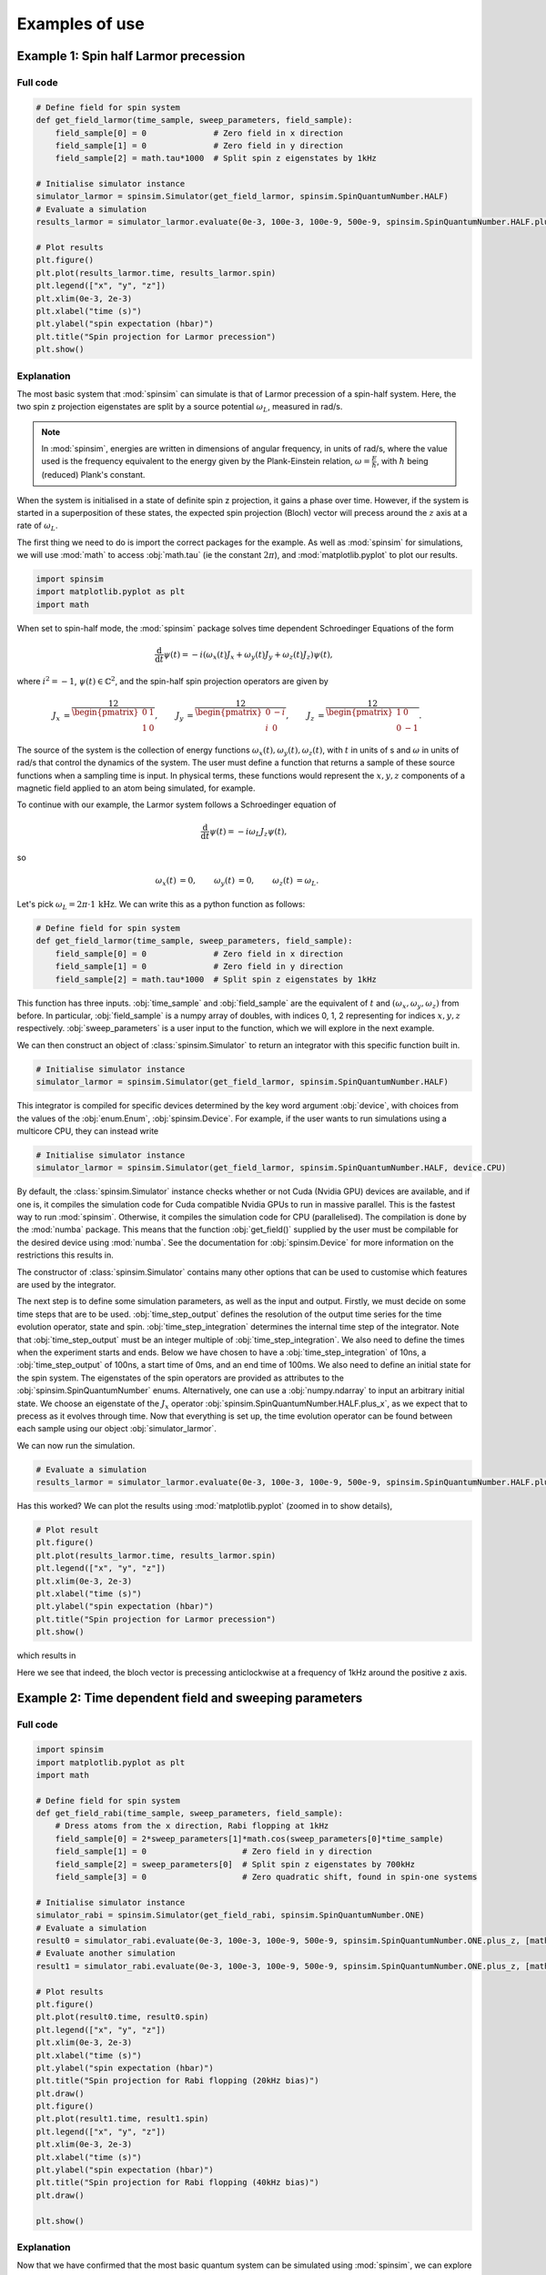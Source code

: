 .. _examples:

Examples of use
===============

Example 1: Spin half Larmor precession
--------------------------------------

Full code
.........

.. code-block:: python

    # Define field for spin system
    def get_field_larmor(time_sample, sweep_parameters, field_sample):
        field_sample[0] = 0              # Zero field in x direction
        field_sample[1] = 0              # Zero field in y direction
        field_sample[2] = math.tau*1000  # Split spin z eigenstates by 1kHz

    # Initialise simulator instance
    simulator_larmor = spinsim.Simulator(get_field_larmor, spinsim.SpinQuantumNumber.HALF)
    # Evaluate a simulation
    results_larmor = simulator_larmor.evaluate(0e-3, 100e-3, 100e-9, 500e-9, spinsim.SpinQuantumNumber.HALF.plus_x)

    # Plot results
    plt.figure()
    plt.plot(results_larmor.time, results_larmor.spin)
    plt.legend(["x", "y", "z"])
    plt.xlim(0e-3, 2e-3)
    plt.xlabel("time (s)")
    plt.ylabel("spin expectation (hbar)")
    plt.title("Spin projection for Larmor precession")
    plt.show()

Explanation
...........

The most basic system that :mod:`spinsim` can simulate is that of Larmor precession of a spin-half system.
Here, the two spin z projection eigenstates are split by a source potential :math:`\omega_L`, measured in rad/s.

.. note::
    In :mod:`spinsim`, energies are written in dimensions of angular frequency, in units of rad/s, where the value used is the frequency equivalent to the energy given by the Plank-Einstein relation, :math:`\omega = \frac{E}{\hbar}`, with :math:`\hbar` being (reduced) Plank's constant.

When the system is initialised in a state of definite spin z projection, it gains a phase over time.
However, if the system is started in a superposition of these states, the expected spin projection (Bloch) vector will precess around the :math:`z` axis at a rate of :math:`\omega_L`.

The first thing we need to do is import the correct packages for the example.
As well as :mod:`spinsim` for simulations, we will use :mod:`math` to access :obj:`math.tau` (ie the constant :math:`2\pi`), and :mod:`matplotlib.pyplot` to plot our results.

.. code-block:: python

    import spinsim
    import matplotlib.pyplot as plt
    import math

When set to spin-half mode, the :mod:`spinsim` package solves time dependent Schroedinger Equations of the form

.. math::
    \frac{\mathrm{d}}{\mathrm{d}t}\psi(t) = -i (\omega_x(t) J_x + \omega_y(t) J_y + \omega_z(t) J_z) \psi(t),

where :math:`i^2 = -1`, :math:`\psi(t) \in \mathbb{C}^2`, and the spin-half spin projection operators are given by

.. math::
    \begin{align*}
        J_x &= \frac12\begin{pmatrix}
            0 & 1 \\
            1 & 0
        \end{pmatrix},
        &J_y &= \frac12\begin{pmatrix}
            0 & -i \\
            i &  0
        \end{pmatrix},
        &J_z &= \frac12\begin{pmatrix}
            1 &  0 \\
            0 & -1
        \end{pmatrix}.
    \end{align*}

The source of the system is the collection of energy functions :math:`\omega_x(t), \omega_y(t), \omega_z(t)`, with :math:`t` in units of s and :math:`\omega` in units of rad/s that control the dynamics of the system.
The user must define a function that returns a sample of these source functions when a sampling time is input.
In physical terms, these functions would represent the :math:`x,y,z` components of a magnetic field applied to an atom being simulated, for example.

To continue with our example, the Larmor system follows a Schroedinger equation of

.. math::
    \frac{\mathrm{d}}{\mathrm{d}t}\psi(t) = -i \omega_L J_z \psi(t),

so

.. math::
    \begin{align*}
        \omega_x(t) &= 0,&
        \omega_y(t) &= 0,&
        \omega_z(t) &= \omega_L.
    \end{align*}

Let's pick :math:`\omega_L = 2\pi\cdot1\,\mathrm{kHz}`.
We can write this as a python function as follows:

.. code-block:: python

    # Define field for spin system
    def get_field_larmor(time_sample, sweep_parameters, field_sample):
        field_sample[0] = 0              # Zero field in x direction
        field_sample[1] = 0              # Zero field in y direction
        field_sample[2] = math.tau*1000  # Split spin z eigenstates by 1kHz

This function has three inputs.
:obj:`time_sample` and :obj:`field_sample` are the equivalent of :math:`t` and :math:`(\omega_x, \omega_y, \omega_z)` from before.
In particular, :obj:`field_sample` is a numpy array of doubles, with indices 0, 1, 2 representing for indices :math:`x, y, z` respectively.
:obj:`sweep_parameters` is a user input to the function, which we will explore in the next example.

We can then construct an object of :class:`spinsim.Simulator` to return an integrator with this specific function built in.

.. code-block:: python

    # Initialise simulator instance
    simulator_larmor = spinsim.Simulator(get_field_larmor, spinsim.SpinQuantumNumber.HALF)

This integrator is compiled for specific devices determined by the key word argument :obj:`device`, with choices from the values of the :obj:`enum.Enum`, :obj:`spinsim.Device`.
For example, if the user wants to run simulations using a multicore CPU, they can instead write

.. code-block:: python

    # Initialise simulator instance
    simulator_larmor = spinsim.Simulator(get_field_larmor, spinsim.SpinQuantumNumber.HALF, device.CPU)

By default, the :class:`spinsim.Simulator` instance checks whether or not Cuda (Nvidia GPU) devices are available, and if one is, it compiles the simulation code for Cuda compatible Nvidia GPUs to run in massive parallel.
This is the fastest way to run :mod:`spinsim`.
Otherwise, it compiles the simulation code for CPU (parallelised).
The compilation is done by the :mod:`numba` package.
This means that the function :obj:`get_field()` supplied by the user must be compilable for the desired device using :mod:`numba`.
See the documentation for :obj:`spinsim.Device` for more information on the restrictions this results in.

The constructor of :class:`spinsim.Simulator` contains many other options that can be used to customise which features are used by the integrator.

The next step is to define some simulation parameters, as well as the input and output.
Firstly, we must decide on some time steps that are to be used.
:obj:`time_step_output` defines the resolution of the output time series for the time evolution operator, state and spin.
:obj:`time_step_integration` determines the internal time step of the integrator.
Note that :obj:`time_step_output` must be an integer multiple of :obj:`time_step_integration`.
We also need to define the times when the experiment starts and ends.
Below we have chosen to have a :obj:`time_step_integration` of 10ns, a :obj:`time_step_output` of 100ns, a start time of 0ms, and an end time of 100ms.
We also need to define an initial state for the spin system.
The eigenstates of the spin operators are provided as attributes to the :obj:`spinsim.SpinQuantumNumber` enums.
Alternatively, one can use a :obj:`numpy.ndarray` to input an arbitrary initial state.
We choose an eigenstate of the :math:`J_x` operator :obj:`spinsim.SpinQuantumNumber.HALF.plus_x`, as we expect that to precess as it evolves through time.
Now that everything is set up, the time evolution operator can be found between each sample using our object :obj:`simulator_larmor`.

We can now run the simulation.

.. code-block:: python

    # Evaluate a simulation
    results_larmor = simulator_larmor.evaluate(0e-3, 100e-3, 100e-9, 500e-9, spinsim.SpinQuantumNumber.HALF.plus_x)

Has this worked? We can plot the results using :mod:`matplotlib.pyplot` (zoomed in to show details),

.. code-block:: python

    # Plot result
    plt.figure()
    plt.plot(results_larmor.time, results_larmor.spin)
    plt.legend(["x", "y", "z"])
    plt.xlim(0e-3, 2e-3)
    plt.xlabel("time (s)")
    plt.ylabel("spin expectation (hbar)")
    plt.title("Spin projection for Larmor precession")
    plt.show()

which results in

.. image:: ../../images/example_1_1.png

Here we see that indeed, the bloch vector is precessing anticlockwise at a frequency of 1kHz around the positive z axis.

Example 2: Time dependent field and sweeping parameters
-------------------------------------------------------

Full code
.........

.. code-block:: python

    import spinsim
    import matplotlib.pyplot as plt
    import math

    # Define field for spin system
    def get_field_rabi(time_sample, sweep_parameters, field_sample):
        # Dress atoms from the x direction, Rabi flopping at 1kHz
        field_sample[0] = 2*sweep_parameters[1]*math.cos(sweep_parameters[0]*time_sample)
        field_sample[1] = 0                    # Zero field in y direction
        field_sample[2] = sweep_parameters[0]  # Split spin z eigenstates by 700kHz
        field_sample[3] = 0                    # Zero quadratic shift, found in spin-one systems

    # Initialise simulator instance
    simulator_rabi = spinsim.Simulator(get_field_rabi, spinsim.SpinQuantumNumber.ONE)
    # Evaluate a simulation
    result0 = simulator_rabi.evaluate(0e-3, 100e-3, 100e-9, 500e-9, spinsim.SpinQuantumNumber.ONE.plus_z, [math.tau*20e3, math.tau*1e3])
    # Evaluate another simulation
    result1 = simulator_rabi.evaluate(0e-3, 100e-3, 100e-9, 500e-9, spinsim.SpinQuantumNumber.ONE.plus_z, [math.tau*40e3, math.tau*1e3])

    # Plot results
    plt.figure()
    plt.plot(result0.time, result0.spin)
    plt.legend(["x", "y", "z"])
    plt.xlim(0e-3, 2e-3)
    plt.xlabel("time (s)")
    plt.ylabel("spin expectation (hbar)")
    plt.title("Spin projection for Rabi flopping (20kHz bias)")
    plt.draw()
    plt.figure()
    plt.plot(result1.time, result1.spin)
    plt.legend(["x", "y", "z"])
    plt.xlim(0e-3, 2e-3)
    plt.xlabel("time (s)")
    plt.ylabel("spin expectation (hbar)")
    plt.title("Spin projection for Rabi flopping (40kHz bias)")
    plt.draw()

    plt.show()

Explanation
...........

Now that we have confirmed that the most basic quantum system can be simulated using :mod:`spinsim`, we can explore a more complicated system with varying parameters.

Again, we import some packages,

.. code-block:: python

    import spinsim
    import matplotlib.pyplot as plt
    import math

Let's first introduce the Rabi system.
As before, we split the energy levels of the spin system (which is now three levels), with an energy difference :math:`\omega_L` between each consecutive level.
Again, if started in an eigenstate of :math:`J_x`, the expected spin will precess anticlockwise around the positive z axis.
Radiation can be applied to the system to drive transitions between the spin states.
For this to work, radiation must be resonant (or close to resonant) with the energy splitting (ie, its frequency of oscillation must be close to :math:`\omega_L`).
If the system starts with the expected spin pointing completely up, this radiation will drive the system to point completely down.
It will then drive the system back up, and the cycle repeats.
This happens at a rate of half of the amplitude of the radiation (assuming perfect resonance), which is called the Rabi frequency :math:`\Omega_R`, and the cycling is called Rabi flopping.
The Schroedinger equation of the Rabi system is

.. math::
    \frac{\mathrm{d}}{\mathrm{d}t}\psi(t) = -i (2 \Omega_R \cos(\omega_L t) J_x + \omega_L J_z) \psi(t).

In general, :mod:`spinsim` can solve Schroedinger equations of the form

.. math::
    \frac{\mathrm{d}}{\mathrm{d}t}\psi(t) = -i (\omega_x(t) J_x + \omega_y(t) J_y + \omega_z(t) J_z + \omega_q(t) Q) \psi(t).

where now :math:`\psi(t) \in \mathbb{C}^3`, and the spin-one operators are given by

.. math::
    \begin{align*}
        J_x &= \frac{1}{\sqrt{2}}\begin{pmatrix}
            0 & 1 & 0 \\
            1 & 0 & 1 \\
            0 & 1 & 0
        \end{pmatrix},&
        J_y &= \frac{1}{\sqrt{2}}\begin{pmatrix}
            0 & -i &  0 \\
            i &  0 & -i \\
            0 &  i &  0
        \end{pmatrix},\\
        J_z &= \begin{pmatrix}
            1 & 0 &  0 \\
            0 & 0 &  0 \\
            0 & 0 & -1
        \end{pmatrix},&
        Q &= \frac{1}{3}\begin{pmatrix}
            1 &  0 & 0 \\
            0 & -2 & 0 \\
            0 &  0 & 1
        \end{pmatrix}.
    \end{align*}

:math:`J_x, J_y, J_z` are regular spin operators, and :math:`Q` is a quadratic operator, proportional to :math:`Q_{zz}` as defined by :cite:`hamley_spin-nematic_2012`, and :math:`Q_0` as defined by :cite:`di_dipolequadrupole_2010`.

Just as before, we must define a source function, this time being time dependent.

.. code-block:: python

    # Define field for spin system
    def get_field_rabi(time_sample, sweep_parameters, field_sample):
        # Dress atoms from the x direction, Rabi flopping at 1kHz
        field_sample[0] = math.tau*2000*math.cos(math.tau*20e3*time_sample)
        field_sample[1] = 0              # Zero field in y direction
        field_sample[2] = math.tau*20e3  # Split spin z eigenstates by 20kHz
        field_sample[3] = 0              # Zero quadratic shift, found in spin-one systems

This time there is a fourth entry in :obj:`field_sample`, which represents the quadratic shift :math:`\omega_q(t)`.
Here we have chosen a Larmor frequency :math:`\omega_L` of :math:`2\pi\cdot20\,\mathrm{kHz}`, and a Rabi frequency :math:`\Omega_R` of :math:`2\pi\cdot1\,\mathrm{kHz}`.

.. warning::
    Remember, these functions must be :func:`numba.cuda.jit()` compilable.

Before we move on, it is common that we might want to execute multiple similar simulations.
For example, we could run the current simulation, then one that is exactly the same, but with double the Larmor frequency :math:`\omega_L`.
One could do this by hard coding another source function with this change and then compiling another solver, but this takes time and is inefficient.
Instead, we can use the user input :obj:`sweep_parameters`.
Here we use :obj:`sweep_parameters[0]` in place of the previously hard coded value for the Larmor frequency, and :obj:`sweep_parameters[1]` in place of the previously hard coded value for the Rabi frequency.

.. code-block:: python

    # Define field for spin system
    def get_field_rabi(time_sample, sweep_parameters, field_sample):
        # Dress atoms from the x direction, Rabi flopping
        field_sample[0] = 2*sweep_parameters[1]*math.cos(sweep_parameters[0]*time_sample)
        field_sample[1] = 0                          # Zero field in y direction
        field_sample[2] = sweep_parameters[0]  # Split spin z eigenstates
        field_sample[3] = 0                          # Zero quadratic shift, found in spin-one systems

:obj:`sweep_parameters` is input as a :class:`numpy.ndarray`, meaning any number of parameters can be swept over using a single instance of :class:`spinsim.Simulator`.
In general, this can be used to sweep through values for any number of simulations, meaning less time is wasted on compilation.

Let's build our simulator object, now spin-one.

.. code-block:: python

    # Initialise simulator instance
    simulator_rabi = spinsim.Simulator(get_field_rabi, spinsim.SpinQuantumNumber.ONE)

We decide on evaluation arguments as before, and we are now ready to execute.
:obj:`sweep_parameters` is the final argument to :obj:`spinsim.Simulator.evaluate()`.
It is optional, so if it is unused in your :obj:`get_field` function it can be left out, as it was in the previous example.
Here it is set to [:obj:`math.tau`\*20e3, :obj:`math.tau`\*1e3], for a Larmor frequency :math:`\omega_L` of :math:`2\pi\cdot20\,\mathrm{kHz}` and a Rabi frequency :math:`\Omega_R` of :math:`2\pi\cdot1\,\mathrm{kHz}`.

.. code-block:: python

    # Evaluate a simulation
    result0 = simulator_rabi.evaluate(0e-3, 100e-3, 100e-9, 500e-9, spinsim.SpinQuantumNumber.ONE.plus_z, [math.tau*20e3, math.tau*1e3])

Finally we can plot our results.

.. code-block:: python

    # Plot results
    plt.figure()
    plt.plot(result0.time, result0.spin)
    plt.legend(["x", "y", "z"])
    plt.xlim(0e-3, 2e-3)
    plt.ylim(-1, 1)
    plt.xlabel("time (s)")
    plt.ylabel("spin expectation (hbar)")
    plt.title("Spin projection for Rabi flopping (20kHz bias)")
    plt.draw()

which gives

.. image:: ../../images/example_2_1.png

Notice the spin z projection cycling (Rabi flopping) at a rate of 1KHz, while the spin x and y projections are cycling between each other (Larmor precessing) at a rate of 20kHz.
Using the rotating wave approximation, the spin z projection can be thought of as a sine wave.
However, when these approximations are not used, one obtains these artifacts that we see on the spin z projection, known as beyond rotating wave effects.

Finally, let's run another experiment using the same compiled function.
This will run faster than last time, as it does not need to be compiled a second time.
Here we set :obj:`sweep_parameters` to [:obj:`math.tau`\*40e3, :obj:`math.tau`\*1e3], for a Larmor frequency :math:`\omega_L` of :math:`2\pi\cdot40\,\mathrm{kHz}` and a Rabi frequency :math:`\Omega_R` of :math:`2\pi\cdot1\,\mathrm{kHz}`.
This will double the Larmor frequency, and keep the Rabi frequency the same.

.. code-block:: python

    # Evaluate another simulation
    result1 = simulator_rabi.evaluate(0e-3, 100e-3, 100e-9, 500e-9, spinsim.SpinQuantumNumber.ONE.plus_z, [math.tau*40e3])

    # Plot result
    plt.figure()
    plt.plot(result1.time, result1.spin)
    plt.legend(["x", "y", "z"])
    plt.xlim(0e-3, 2e-3)
    plt.xlabel("time (s)")
    plt.ylabel("spin expectation (hbar)")
    plt.title("Spin projection for Rabi flopping (40kHz bias)")
    plt.draw()

which results in

.. image:: ../../images/example_2_2.png

See that the spin projections are similar to last time, except that the Larmor precession is now at 40KHz.

Example 3: Gaussian Pi pulse and sampling
-----------------------------------------

Full code
.........

.. code-block:: python

    import spinsim
    import math
    import numpy as np
    import matplotlib.pyplot as plt
    import datetime as dtm

    # Find the time
    time_now_string = dtm.datetime.now().strftime("%Y%m%dT%H%M%S")

    # Define the field function
    def gaussian_pulse(time, sweep_parameters, pulse):
        pulse[0] = math.pi/math.sqrt(math.tau)*math.exp(-0.5*(time**2))
        pulse[1] = 0.0
        pulse[2] = 0.0

    # Initialise plots
    plt.figure()
    legend = []
    colours = ["r", "g", "b", "c", "m", "y"]

    # Calculate the analytic solution
    def cumulative_gaussian(t):
        return 0.5*(1 + math.erf(t/math.sqrt(2.0))) - 0.5*(1 + math.erf(-5.0/math.sqrt(2.0)))

    time = np.arange(-5.0, 5.1, 2.0)
    state_analytic = np.asarray([[math.cos(0.5*math.pi*cumulative_gaussian(t)), -1j*math.sin(0.5*math.pi*cumulative_gaussian(t))] for t in time], dtype = np.complex128)

    # Initialise simulations
    simulator = spinsim.Simulator(gaussian_pulse, spinsim.SpinQuantumNumber.HALF)
    error = []
    time_steps = np.asarray([0.001, 0.005, 0.01, 0.05, 0.1, 0.25, 0.5, 1.0, 2.0])
    number_of_steps = 10 / time_steps
    plot_start_index = 4

    # Loop through simulations at different time steps
    for simulation_index, time_step in enumerate(time_steps):
        # Simulate at a particular time step
        result_simulated = simulator.evaluate(-5.0, 7.0, time_step, 2.0, np.asarray([1, 0], np.complex128))

        # Calculate error
        error += [np.sqrt(np.sum(np.abs(result_simulated.state - state_analytic)**2))/5]

        # Plot spins
        if simulation_index >= plot_start_index:
            plt.plot(time, result_simulated.spin[:, 0], colours[simulation_index - plot_start_index] + "--o")
            plt.plot(time, result_simulated.spin[:, 1], colours[simulation_index - plot_start_index] + "--x")
            plt.plot(time, result_simulated.spin[:, 2], colours[simulation_index - plot_start_index] + "--+")

            legend += [
                "{:d} x".format(int(number_of_steps[simulation_index])),
                "{:d} y".format(int(number_of_steps[simulation_index])),
                "{:d} z".format(int(number_of_steps[simulation_index]))
            ]

    # Calculate and plot analytic spins
    time_smooth = np.arange(-5.0, 5.1, 0.02)
    state_smooth = np.asarray([[math.cos(0.5*math.pi*cumulative_gaussian(t)), -1j*math.sin(0.5*math.pi*cumulative_gaussian(t))] for t in time_smooth], dtype = np.complex128)
    spin_smooth = np.asarray([
        [
            (state_smooth[time_index, 0]*np.conj(state_smooth[time_index, 1])).real,
            (1j*state_smooth[time_index, 0]*np.conj(state_smooth[time_index, 1])).real,
            0.5*(state_smooth[time_index, 0].real**2 + state_smooth[time_index, 0].imag**2 - state_smooth[time_index, 1].real**2 - state_smooth[time_index, 1].imag**2)
        ] for time_index in range(time_smooth.size)
    ])

    plt.plot(time_smooth, spin_smooth[:, 0], "k-")
    plt.plot(time_smooth, spin_smooth[:, 1], "k-")
    plt.plot(time_smooth, spin_smooth[:, 2], "k-")
    legend += ["Analytic"]

    plt.legend(legend, loc = "lower left")
    plt.xlabel("Time (standard deviations)")
    plt.ylabel("Spin")
    plt.title("{}\nGaussian pulse at various numbers of steps".format(time_now_string))
    plt.savefig("gaussian_pulse.png")
    plt.savefig("gaussian_pulse.pdf")
    plt.show()

    # Plot errors for each time step
    plt.figure()
    plt.loglog(number_of_steps, error, "-rx")
    plt.xlabel("Number of steps")
    plt.ylabel("Error")
    plt.title("{}\nError in integrating Gaussian pulse".format(time_now_string))
    plt.savefig("gaussian_pulse_error.png")
    plt.savefig("gaussian_pulse_error.pdf")
    plt.show()

    # Plot the sample locations used by the CF4 integrator at a resolution of 40 steps
    plt.figure()
    pulse_sample = np.empty(3, np.float64)

    time_continuous = np.arange(-5.0, 5.0005, 1e-3)
    pulse_continuous = []
    for time_sample in time_continuous:
        gaussian_pulse(time_sample, 0, pulse_sample)
        pulse_continuous += [pulse_sample[0]]
    pulse_continuous = np.asarray(pulse_continuous)
    plt.plot(time_continuous, pulse_continuous, "k-")

    time_step = 0.25
    time_midpoint = 0.5*time_step + np.arange(-5.0, 5.0, time_step)
    pulse_midpoint = []
    for time_sample in time_midpoint:
        gaussian_pulse(time_sample, 0, pulse_sample)
        pulse_midpoint += [pulse_sample[0]]
    pulse_midpoint = np.asarray(pulse_midpoint)
    plt.plot(time_midpoint, pulse_midpoint, "bo")

    time_quadrature = []
    pulse_quadrature = []
    for time_sample in time_midpoint:
        gaussian_pulse(time_sample - 0.5*time_step/math.sqrt(3), 0, pulse_sample)
        time_quadrature += [time_sample - 0.5*time_step/math.sqrt(3)]
        pulse_quadrature += [pulse_sample[0]]

        gaussian_pulse(time_sample + 0.5*time_step/math.sqrt(3), 0, pulse_sample)
        time_quadrature += [time_sample + 0.5*time_step/math.sqrt(3)]
        pulse_quadrature += [pulse_sample[0]]
    time_quadrature = np.asarray(time_quadrature)
    pulse_quadrature = np.asarray(pulse_quadrature)
    plt.plot(time_quadrature, pulse_quadrature, "m.")

    plt.xlabel("Time (standard deviations)")
    plt.ylabel("Pulse strength (Hz)")
    plt.legend(
        [
            "Pulse shape",
            "Integration steps",
            "Pulse sample points"
        ]
    )
    plt.title("{}\nSample points for integrating Gaussian pulse".format(time_now_string))
    plt.savefig("gaussian_pulse_sample.png")
    plt.savefig("gaussian_pulse_sample.pdf")
    plt.show()

Explanation
...........

This is a longer example, and benchmark, to show how :mod:`spinsim` can be used to accurately integrate pulses.
Here the spin system is acted on by a Gaussian pi pulse, which is a pulse in the shape of a Gaussian that rotates the Bloch vector (spin projection expectation) by 180 degrees.
In this case, this is modelled in the rotating frame, using the rotating wave approximation, as

.. math::

    \frac{\mathrm{d}}{\mathrm{d}t}\psi(t) = -i \pi \frac{1}{\sqrt{2\pi}}e^{-\frac{1}{2}t^2} J_x \psi(t).

Note that here we are only interested in the dynamics of the system in the rotating frame itself.
One can simulate this system using spinsim with this python function

.. code-block:: python

    def gaussian_pulse(time, modifier, pulse):
        pulse[0] = (math.pi/math.sqrt(math.tau))*math.exp(-0.5*(time**2))
        pulse[1] = 0.0
        pulse[2] = 0.0

where the equation could be simplified if not for readability (the first pi is the rotation the Bloch vector is to make in radians, and the second is to normalise the Gaussian).

The code simulates the dynamics of this system at various time steps.
The following shows the coarsely sampled spin projections for these differing accuracies,

.. image:: ../../images/gaussian_pulse.png

Notice how the Bloch vector rotates from pointing in the z direction, to pointing in the -y direction, and finally pointing in the -z direction after the pulse has completed.
A 180 degree rotation has indeed been made.

The following shows how the accuracy of the evaluated state obtained relates to the integration step size used,

.. image:: ../../images/gaussian_pulse_error.png

The flatline at :math:`10^{-14}` is expected for any algorithm using the double-precision floating point data type, as that is where it reaches the limits of its precision.
We find that using 40 steps across the whole -5 to +5 standard deviations of the Gaussian pulse results in an error in the state of less than :math:`10^{-6}`.
The integration and time resolution can be seen in the following,

.. image:: ../../images/gaussian_pulse_sample.png

Time steps this coarse are able to be used because of the commutator free Magnus based integrator being used.
Each step (in blue) uses two samples (in magenta) to sample the pulse shape (in black).

Example 4: Using the interpolator
---------------------------------

This example introduces the interpolator generator that can be used to define the field function in terms of a sampled time series rather than mathematical functions.
Some examples of the wide variety of tasks that can be done with this are:

* Run simulations based off of magnetic field values already measured in your lab
* Define smooth functions more complicated than those allowed with :obj:`numpy` and :obj:`math`...
* ... including adding simulated noise to the system
* Easily define a set of hard pulses in the rotating frame that turn on and off at arbitrary points in time...
* ... or use the output to modulate sinusoids and just run the hard pulse simulation in the lab frame instead
* Similarly, easily define linear ramped pulses in the rotating and lab frames

In this example we focus on adding noise to the system.
The process here is essentially the same as that for reading in recorded field amplitudes.

Full code
.........

.. code-block:: python

    import spinsim
    import matplotlib.pyplot as plt
    import math
    import numpy as np

    # Generate noise
    time_sampled = np.arange(0, 100e-3, 1e-3)
    larmor_sampled = np.random.randn(time_sampled.size)

    # Generate the interpolator
    larmor_interpolator = spinsim.generate_interpolation_sampler(time_sampled, larmor_sampled)
    def get_field_larmor_interpolator(time_sample, user_parameters, field_sample):
        # We can vary the noise amplitude per simulation using user_parameters
        noise_amplitude = user_parameters[0]
        field_sample[2] = math.tau*(200 + noise_amplitude*larmor_interpolator(time_sample))

        field_sample[0] = 0
        field_sample[1] = 0
        field_sample[3] = 0

    # Simulate the system with first without noise, then with noise
    simulator_larmor_interpolator = spinsim.Simulator(get_field_larmor_interpolator, spinsim.SpinQuantumNumber.ONE)
    results_larmor = simulator_larmor_interpolator.evaluate(0, 100e-3, 1e-6, 10e-6, spinsim.SpinQuantumNumber.ONE.plus_x, [0])
    results_larmor_interpolator = simulator_larmor_interpolator.evaluate(0, 100e-3, 1e-6, 10e-6, spinsim.SpinQuantumNumber.ONE.plus_x, [50])

    # Visualise the interpolation
    larmor_interpolator_plot = spinsim.generate_interpolation_sampler(time_sampled, larmor_sampled, device = spinsim.Device.CPU)
    time_plot = np.arange(0, 100e-3, 100e-6)
    larmor_plot = np.zeros(time_plot.size)
    for time_index in range(time_plot.size):
        larmor_plot[time_index] = 200 + 50*larmor_interpolator_plot(time_plot[time_index])

    # Plot
    plt.figure()
    plt.plot(time_sampled, 200 + 50*larmor_sampled, "r.", label = "\"Recorded\" amplitudes")
    plt.plot(time_plot, larmor_plot, "b-", label = "Interpolated amplitudes")
    plt.xlabel("Time (s)")
    plt.ylabel("Z field amplitude (Hz)")
    plt.legend()
    plt.ylim(0, 400)
    plt.title("Noisy Larmor interpolation\nField timeseries")
    plt.savefig("interpolation_example_1_timeseries.png")
    plt.savefig("interpolation_example_1_timeseries.pdf")
    plt.draw()

    plt.figure()
    plt.plot(results_larmor_interpolator.time, results_larmor.spin[:, 0], "g-", label = "No noise")
    plt.plot(results_larmor_interpolator.time, results_larmor_interpolator.spin[:, 0], "m-", label = "Noise")
    plt.xlabel("Time (ms)")
    plt.ylabel("Expected spin x projection (hbar)")
    plt.legend()
    plt.title("Noisy Larmor interpolation\nField timeseries")
    plt.savefig("interpolation_example_1_results.png")
    plt.savefig("interpolation_example_1_results.pdf")
    plt.draw()

    plt.show()

Explanation
...........

After importing some standard libraries, we generate some white (up to the sampling frequency) using :obj:`numpy.random.randn`.
In this way we generate an array :obj:`amplitude_sampled` that is IID and follows :math:`N(0, 1)`.
Because the interpolator works with a non-uniform sampling rate, we also need to define an array of sampling times :obj:`time_sampled`.

.. code-block:: python

    time_sampled = np.arange(0, 100e-3, 1e-3)
    larmor_sampled = np.random.randn(time_sampled.size)

Next, we simply enter this time and amplitude data into :obj:`spinsim.generate_interpolation_sampler`, which returns a callable that can be used within a :obj:`get_field` function.

.. code-block:: python

    larmor_interpolator = spinsim.generate_interpolation_sampler(time_sampled, larmor_sampled)

Now we can define such a function.
Here we are simulating basic Larmor precession again, but with our simulated noise on top of the bias value.
Since the generated noise is mean zero and standard deviation one, we use :obj:`user_parameters[0]` to scale it and define the noise amplitude (or just turn it off).

.. code-block:: python

    def get_field_larmor_interpolator(time_sample, user_parameters, field_sample):
        # We can vary the noise amplitude per simulation using user_parameters
        noise_amplitude = user_parameters[0]
        field_sample[2] = math.tau*(200 + noise_amplitude*larmor_interpolator(time_sample))

        field_sample[0] = 0
        field_sample[1] = 0
        field_sample[3] = 0

Next, we define our :obj:`spinsim.Simulator` object and evaluate.
We simulate once with no noise (:obj:`user_parameters = [0]`) and once with a noise amplitude of 50 Hz for comparison (:obj:`user_parameters = [50]`).

.. code-block:: python

    simulator_larmor_interpolator = spinsim.Simulator(get_field_larmor_interpolator, spinsim.SpinQuantumNumber.ONE)
    results_larmor = simulator_larmor_interpolator.evaluate(0, 100e-3, 1e-6, 10e-6, spinsim.SpinQuantumNumber.ONE.plus_x, [0])
    results_larmor_interpolator = simulator_larmor_interpolator.evaluate(0, 100e-3, 1e-6, 10e-6, spinsim.SpinQuantumNumber.ONE.plus_x, [50])

We are just about ready to plot our results, but before we do so, we may well like to plot what the interpolator is doing as well.
If we are using :obj:`spinsim.Device.CUDA` as the :obj:`device` for the interpolator to compile to (the default if a cuda compatible GPU is found on the system), then this cannot be done directly in python with the interpolator we defined before (unless you want to write a GPU kernel in :obj:`numba.cuda` to do so).
This is because the interpolator will only work on GPU.
Luckily, we can still see what the interpolator is doing by compiling it for CPU instead by setting the optional :obj:`device` argument to :obj:`spinsim.Device.CPU`.

.. code-block:: python

    larmor_interpolator_plot = spinsim.generate_interpolation_sampler(time_sampled, larmor_sampled, device = spinsim.Device.CPU)
    time_plot = np.arange(0, 100e-3, 100e-6)
    larmor_plot = np.zeros(time_plot.size)
    for time_index in range(time_plot.size):
        larmor_plot[time_index] = 200 + 50*larmor_interpolator_plot(time_plot[time_index])

Finally we can plot the interpolator visualisation, as well as out simulation results.

.. code-block:: python

    plt.figure()
    plt.plot(time_sampled, 200 + 50*larmor_sampled, "r.", label = "\"Recorded\" amplitudes")
    plt.plot(time_plot, larmor_plot, "b-", label = "Interpolated amplitudes")
    plt.xlabel("Time (s)")
    plt.ylabel("Z field amplitude (Hz)")
    plt.legend()
    plt.ylim(0, 400)
    plt.title("Noisy Larmor interpolation\nField timeseries")
    plt.savefig("interpolation_example_1_timeseries.png")
    plt.savefig("interpolation_example_1_timeseries.pdf")
    plt.draw()

    plt.figure()
    plt.plot(results_larmor_interpolator.time, results_larmor.spin[:, 0], "g-", label = "No noise")
    plt.plot(results_larmor_interpolator.time, results_larmor_interpolator.spin[:, 0], "m-", label = "Noise")
    plt.xlabel("Time (ms)")
    plt.ylabel("Expected spin x projection (hbar)")
    plt.legend()
    plt.title("Noisy Larmor interpolation\nField timeseries")
    plt.savefig("interpolation_example_1_results.png")
    plt.savefig("interpolation_example_1_results.pdf")
    plt.draw()

    plt.show()

We can see that the interpolator is using cubic interpolation (the default) to smoothly move between sampled values.

.. image:: ../../images/interpolation_example_1_timeseries.png

When noise is added to the simulation, the output begins to differ from what we expect.

.. image:: ../../images/interpolation_example_1_results.png

.. References
.. ----------

.. .. bibliography:: ../../bib/spinsim.bib